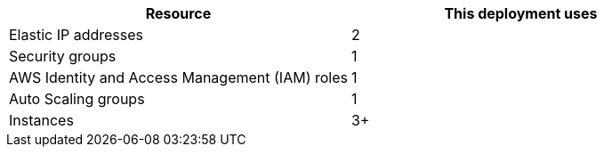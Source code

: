 // Replace the <n> in each row to specify the number of resources used in this deployment. Remove the rows for resources that aren’t used.
|===
|Resource |This deployment uses

// Space needed to maintain table headers
|Elastic IP addresses | 2
|Security groups | 1
|AWS Identity and Access Management (IAM) roles | 1
|Auto Scaling groups | 1
|Instances | 3+
|===
